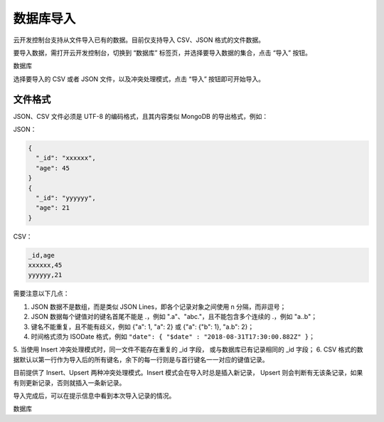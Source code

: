 数据库导入
==========

云开发控制台支持从文件导入已有的数据。目前仅支持导入 CSV、JSON 格式的文件数据。

要导入数据，需打开云开发控制台，切换到 “数据库” 标签页，并选择要导入数据的集合，点击 “导入” 按钮。

数据库

选择要导入的 CSV 或者 JSON 文件，以及冲突处理模式，点击 “导入” 按钮即可开始导入。

文件格式
------------

JSON、CSV 文件必须是 UTF-8 的编码格式，且其内容类似 MongoDB 的导出格式，例如：

JSON：

.. code-block:: json

  {
    "_id": "xxxxxx",
    "age": 45
  }
  {
    "_id": "yyyyyy",
    "age": 21
  }

CSV：

.. code-block::

  _id,age
  xxxxxx,45
  yyyyyy,21

需要注意以下几点：

1. JSON 数据不是数组，而是类似 JSON Lines，即各个记录对象之间使用 \n 分隔，而非逗号；
2. JSON 数据每个键值对的键名首尾不能是 .，例如 ".a"、"abc."，且不能包含多个连续的 .，例如 "a..b"；
3. 键名不能重复，且不能有歧义，例如 {"a": 1, "a": 2} 或 {"a": {"b": 1}, "a.b": 2}；
4. 时间格式须为 ISODate 格式，例如 ``"date": { "$date" : "2018-08-31T17:30:00.882Z" }``；
5. 当使用 Insert 冲突处理模式时，同一文件不能存在重复的 _id 字段，或与数据库已有记录相同的 _id 字段；
6. CSV 格式的数据默认以第一行作为导入后的所有键名，余下的每一行则是与首行键名一一对应的键值记录。

目前提供了 Insert、Upsert 两种冲突处理模式。Insert 模式会在导入时总是插入新记录，
Upsert 则会判断有无该条记录，如果有则更新记录，否则就插入一条新记录。

导入完成后，可以在提示信息中看到本次导入记录的情况。

数据库